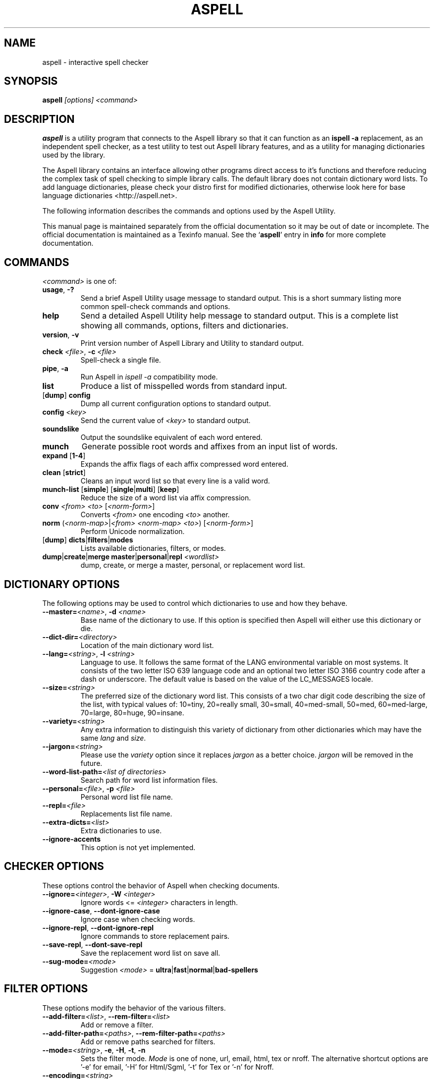 .TH ASPELL 1 "2006-12-10" "GNU" "Aspell Abbreviated User's Manual"
.SH NAME
aspell \- interactive spell checker
.SH SYNOPSIS
.B aspell
.I "[options] <command>"
.br
.SH "DESCRIPTION"
.B aspell
is a utility program that connects to the Aspell library so that it can
function as an
.B "ispell -a"
replacement, as an independent spell checker, as a test utility to test
out Aspell library features, and as a utility for managing dictionaries
used by the library.
.PP
The Aspell library contains an interface allowing other programs direct
access to it's functions and therefore reducing the complex task of
spell checking to simple library calls.  The default library does not
contain dictionary word lists.  To add language dictionaries, please
check your distro first for modified dictionaries, otherwise look here
for base language dictionaries <http://aspell.net>.
.PP
The following information describes the commands and options used by the
Aspell Utility.  
.PP
This manual page is maintained separately from the 
official documentation so it may be out of date or incomplete.  The
official documentation is maintained as a Texinfo manual.  See the
.RB "`\|" aspell "\|'"
entry in
.B info
for more complete documentation.
.SH COMMANDS
.I "<command>"
is one of:
.TP
\fBusage\fR, \fB\-?\fR
Send a brief Aspell Utility usage message to standard output.  This is
a short summary listing more common spell\-check commands and options.
.TP
.B help
Send a detailed Aspell Utility help message to standard output.  This is
a complete list showing all commands, options, filters and dictionaries.
.TP
\fBversion\fR, \fB\-v\fR
Print version number of Aspell Library and Utility to standard output.
.TP
\fBcheck\fR \fI<file>\fR, \fB\-c\fR \fI<file>\fR
Spell\-check a single file.
.TP
\fBpipe\fR, \fB\-a\fR
Run Aspell in
.I "ispell -a"
compatibility mode.
.TP
.B list
Produce a list of misspelled words from standard input.
.TP
[\fBdump\fR] \fBconfig\fR
Dump all current configuration options to standard output.
.TP
.BI "config " <key>
Send the current value of
.I <key>
to standard output.
.TP
.B soundslike
Output the soundslike equivalent of each word entered.
.TP
.B munch
Generate possible root words and affixes from an input list of words.
.TP
\fBexpand\fR [\fB1\-4\fR]
Expands the affix flags of each affix compressed word entered.
.TP
\fBclean\fR [\fBstrict\fR]
Cleans an input word list so that every line is a valid word.
.TP
\fBmunch\-list\fR [\fBsimple\fR] [\fBsingle\fR|\fBmulti\fR] [\fBkeep\fR]
Reduce the size of a word list via affix compression.
.TP
\fBconv\fR \fI<from> <to>\fR [\fI<norm-form>\fR]
Converts
.I <from>
one encoding
.I <to>
another.
.TP
\fBnorm\fR (\fI<norm\-map>\fR|\fI<from> <norm\-map> <to>\fR) [\fI<norm-form>\fR]
Perform Unicode normalization.
.TP
[\fBdump\fR] \fBdicts\fR|\fBfilters\fR|\fBmodes\fR
Lists available dictionaries, filters, or modes.
.TP
\fBdump\fR|\fBcreate\fR|\fBmerge master\fR|\fBpersonal\fR|\fBrepl\fR \fI<wordlist>\fR
dump, create, or merge a master, personal, or replacement word list.
.SH DICTIONARY OPTIONS
The following options may be used to control which dictionaries to use
and how they behave.
.TP
\fB\-\-master=\fR\fI<name>\fR, \fB\-d\fR \fI<name>\fR
Base name of the dictionary to use.  If this option is specified then
Aspell will either use this dictionary or die.
.TP
\fB\-\-dict\-dir=\fR\fI<directory>\fR
Location of the main dictionary word list.
.TP
\fB\-\-lang=\fR\fI<string>\fR, \fB\-l\fR \fI<string>\fR
Language to use.  It follows the same format of the LANG environmental
variable on most systems. It consists of the two letter ISO 639 language
code and an optional two letter ISO 3166 country code after a dash or
underscore. The default value is based on the value of the LC_MESSAGES
locale.
.TP
\fB\-\-size=\fR\fI<string>\fR
The preferred size of the dictionary word list.  This consists of a two
char digit code describing the size of the list, with typical values of:
10=tiny, 20=really small, 30=small, 40=med-small, 50=med, 60=med-large,
70=large, 80=huge, 90=insane.
.TP
\fB\-\-variety=\fR\fI<string>\fR
Any extra information to distinguish this variety of dictionary from
other dictionaries which may have the same \fIlang\fR and \fIsize\fR.
.TP
\fB\-\-jargon=\fR\fI<string>\fR
Please use the \fIvariety\fR option since it replaces \fIjargon\fR as a
better choice.  \fIjargon\fR will be removed in the future.
.TP
\fB\-\-word\-list\-path=\fR\fI<list of directories>\fR
Search path for word list information files.
.TP
\fB\-\-personal=\fR\fI<file>\fR, \fB\-p\fR \fI<file>\fR
Personal word list file name.
.TP
\fB\-\-repl=\fR\fI<file>\fR
Replacements list file name.
.TP
\fB\-\-extra\-dicts=\fR\fI<list>\fR
Extra dictionaries to use.
.TP
\fB\-\-ignore\-accents\fR
This option is not yet implemented.
.SH CHECKER OPTIONS
These options control the behavior of Aspell when checking documents.
.TP
\fB\-\-ignore=\fR\fI<integer>\fR, \fB\-W\fR \fI<integer>\fR
Ignore words <=
.I <integer>
characters in length.
.TP
\fB\-\-ignore\-case\fR, \fB\-\-dont\-ignore\-case\fR
Ignore case when checking words.
.TP
\fB\-\-ignore\-repl\fR, \fB\-\-dont\-ignore\-repl\fR
Ignore commands to store replacement pairs.
.TP
\fB\-\-save\-repl\fR, \fB\-\-dont\-save\-repl\fR
Save the replacement word list on save all.
.TP
\fB\-\-sug\-mode=\fR\fI<mode>\fR
Suggestion
.I <mode>
\= \fBultra\fR|\fBfast\fR|\fBnormal\fR|\fBbad-spellers\fR
.SH FILTER OPTIONS
These options modify the behavior of the various filters.
.TP
\fB\-\-add\-filter=\fR\fI<list>\fR, \fB\-\-rem\-filter=\fR\fI<list>\fR
Add or remove a filter.
.TP
\fB\-\-add\-filter\-path=\fR\fI<paths>\fR, \fB\-\-rem\-filter\-path=\fR\fI<paths>\fR
Add or remove paths searched for filters.
.TP
\fB\-\-mode=\fR\fI<string>\fR, \fB\-e\fR, \fB\-H\fR, \fB\-t\fR, \fB\-n\fR
Sets the filter mode.  \fIMode\fR is one of none, url, email, html, tex
or nroff.  The alternative shortcut options are '-e' for email, '-H'
for Html/Sgml, '-t' for Tex or '-n' for Nroff.
.TP
\fB\-\-encoding=\fR\fI<string>\fR
encoding the document is expected to be in.  The default depends on the
current locale.
.TP
\fB\-\-add-email\-quote=\fR\fI<list>\fR, \fB\-\-rem-email\-quote=\fR\fI<list>\fR
Add or Remove a list of email quote characters.
.TP
\fB\-\-email\-margin=\fR\fI<integer>\fR
Number of chars that can appear before the quote char.
.TP
\fB\-\-add\-html\-check=\fR\fI<list>\fR, \fB\-\-rem\-html\-check=\fR\fI<list>\fR
Add or remove a list of HTML attributes to always check.  For example,
look inside alt= tags.
.TP
\fB\-\-add\-html\-skip=\fR\fI<list>\fR, \fB\-\-rem\-html\-skip=\fR\fI<list>\fR
Add or remove a list of HTML attributes to always skip while spell
checking.
.TP
\fB\-\-add\-sgml\-check=\fR\fI<list>\fR, \fB\-\-rem\-sgml\-check=\fR\fI<list>\fR
Add or remove a list of SGML attributes to always check for spelling.
.TP
\fB\-\-add\-sgml\-skip=\fR\fI<list>\fR, \fB\-\-rem\-sgml\-skip=\fR\fI<list>\fR
Add or remove a list of SGML attributes to always skip while spell
checking.
.TP
\fB\-\-sgml\-extension=\fR\fI<list>\fR
SGML file extensions.
.TP
\fB\-\-tex\-check\-comments\fR, \fB\-\-dont\-tex\-check\-comments\fR
Check TeX comments.
.TP
\fB\-\-add\-tex\-command=\fR\fI<list>\fR, \fB\-\-rem\-tex\-command=\fR\fI<list>\fR
Add or Remove a list of TeX commands.
.SH RUN\-TOGETHER WORD OPTIONS
These may be used to control the behavior of run\-together words.
.TP
\fB\-\-run\-together\fR, \fB\-\-dont\-run\-together\fR, \fB\-C\fR, \fB\-B\fR
Consider run\-together words valid.
.TP
\fB\-\-run\-together\-limit=\fR\fI<integer>\fR
Maximum number of words that can be strung together.
.TP
\fB\-\-run\-together\-min=\fR\fI<integer>\fR
Minimal length of interior words.
.SH MISC OPTIONS
Miscellaneous options that don't fall under any other category.
.TP
\fB\-\-conf=\fR\fI<file name>\fR
Main configuration file.  This file overrides Aspell's global defaults.
.TP
\fB\-\-conf\-dir=\fR\fI<directory>\fR
Location of main configuration file.
.TP
\fB\-\-data\-dir=\fR\fI<directory>\fR
Location of language data files.
.TP
\fB\-\-keyboard=\fR\fI<keyboard>\fR
Use this keyboard layout for suggesting possible words.  These spelling
errors happen if a user accidently presses a key next to the intended
correct key.
.TP
\fB\-\-local\-data\-dir=\fR\fI<directory>\fR
Alternative location of language data files.  This directory is searched
before data\-dir.
.TP
\fB\-\-home\-dir=\fR\fI<directory>\fR
Directory Location for personal wordlist files.
.TP
\fB\-\-per\-conf=\fR\fI<file name>\fR
Personal configuration file.  This file overrides options found in the
global config file.
.SH ASPELL UTILITY OPTIONS
These options are part of the
.I aspell
Utility and work independently of the library.
.TP
\fB--backup\fR, \fB\-\-dont\-backup\fR, \fB\-b\fR, \fB\-x\fR
The aspell utility creates a backup file by making a copy and appending
.I .bak
to file name.  This only applies when the command is
.I check <file>
and the backup file is only created if any spelling modifications take
place.
.TP
\fB\-\-byte\-offsets\fR, \fB\-\-dont\-byte\-offsets\fR
Use byte offsets instead of character offsets.
.TP
\fB\-\-guess\fR, \fB\-\-dont\-guess\fR, \fB\-m\fR, \fB\-P\fR
Create missing root/affix combinations not in the dictionary in
\fBpipe\fR mode.
.TP
\fB\-\-keymapping=aspell\fR, \fB\-\-keymapping=ispell\fR
The keymapping to use, either
.I aspell
for the default mapping or
.I ispell
to use the same mapping that the Ispell utility uses.
.TP
\fB\-\-reverse\fR, \fB\-\-dont\-reverse\fR
Reverse the order of the suggestions list in pipe mode.
.TP
\fB\-\-suggest\fR, \fB\-\-dont\-suggest\fR
Suggest possible replacements in pipe mode. If false, Aspell will simply
report the misspelling and make no attempt at suggestions or possible
corrections.
.TP
\fB\-\-time\fR, \fB\-\-dont\-time\fR
Time the load time and suggest a time in pipe mode.
.PP
In addition Aspell will try to make sense out of Ispell's command line
options so that it can function as a drop in replacement for Ispell.  If
Aspell is run without any command line options it will display a brief
help screen and quit.
.SH CONFIGURATION
Aspell can accept options via global or personal configuration files so
that you do not need to specify them each time at the command line.  The
default global configuration file is
.I "/etc/aspell.conf"
or another file specified by option \fI\-\-conf\fR and is checked first.
The default per user configuration file
.I "~/.aspell.conf"
located in the
.B "$HOME"
directory (or another file specified by option \fI\-\-per\-conf\fR) is
checked next and overrides options set in the global config file.
Options specified at either the command line or via an environmental
variable override those specified by either configuration file.
.PP
Each line of the configuration file has the format:
.PP
.RS
\fBoption\fR \fI[value]\fR
.RE
.PP
where 
.B option
is any one of the standard library options above without the leading
dashes.  For example the following line will set the default language to
Swiss German:
.PP
.RS
.B lang de_CH
.RE
.PP
There may be any number of spaces between the option and the value,
however it can only be spaces, i.e. there is no '=' between the option
name and the value.  Comments may also be included by preceding them
with a '#' as anything from a '#' to a newline is ignored.  Blank lines
are also allowed.  The \fI/etc/aspell.conf\fR file is a good example of
how to set these options and the Aspell Manual has more detailed info.
.SH SEE ALSO
.PP
.BR aspell\-import (1),
.BR prezip\-bin (1),
.BR run\-with\-aspell (1),
.BR word\-list\-compress (1)
.PP
Aspell is fully documented in its Texinfo manual.  See the
.RB "`\|" aspell "\|'"
entry in
.B info
for more complete documentation.
.SH SUPPORT
Support for Aspell can be found on the Aspell mailing lists.
Instructions for joining the various mailing lists (and an archive of
them) can be found off the Aspell home page at <http://aspell.net>.
Bug reports should be submitted via the Sourceforge Tracker rather
than being posted to the mailing lists.
.SH AUTHOR
This manual page was written by Brian Nelson <pyro@debian.org> based
on the Aspell User's Manual, Copyright \(co 2002 Kevin Atkinson.
Updated Nov 2006 by Jose Da Silva <digital@joescat.com>, and Dec 2006
by Kevin Atkinson <kevina@gnu.org>.

